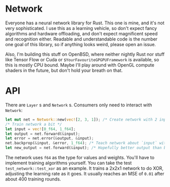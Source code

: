 * Network
Everyone has a neural network library for Rust. This one is mine, and it's not very sophisticated. I use this as a
learning vehicle, so don't expect fancy algorithms and hardware offloading, and don't expect magnificent speed and
recognition either. Readable and understandable code is the number one goal of this library, so if anything looks weird,
please open an issue.

Also, I'm building this stuff on OpenBSD, where neither nightly Rust nor stuff like Tensor Flow or Cuda or
~$YourFavouriteGPGPUFramework~ is available, so this is mostly CPU bound. Maybe I'll play around with OpenGL compute
shaders in the future, but don't hold your breath on that.

* API
There are ~Layer~ s and ~Network~ s. Consumers only need to interact with ~Network~:

#+BEGIN_SRC rust
let mut net = Network::new(vec![2, 3, 1]); /* Create network with 2 inputs, 3 hidden neurons and one output */
/* Train network a bit */
let input = vec![0_f64, 1_f64];
let output = net.forward(&input);
let error = net.error(&output, &input);
net.backprop(&input, &error, 1_f64); /* Teach network about `input` with learning rate 1_f64 */
let new_output = net.forward(&input); /* Hopefully better output than before */
#+END_SRC

The network uses ~f64~ as the type for values and weights. You'll have to implement training algorithms yourself. You
can take the test ~test_network::test_xor~ as an example. It trains a 2x2x1 network to do XOR, adjusting the learning
rate as it goes. It usually reaches an MSE of ~0.01~ after about 400 training rounds.
